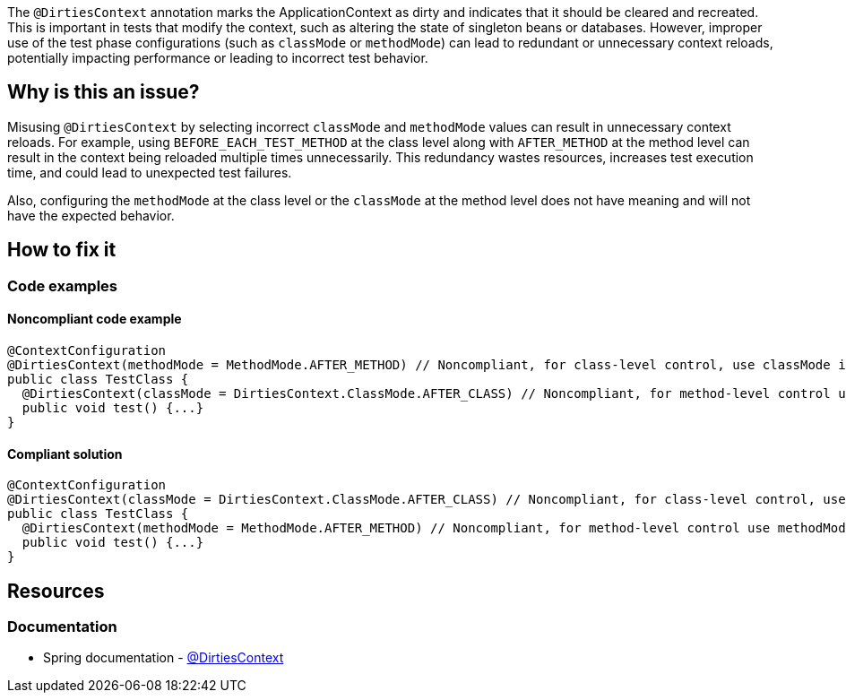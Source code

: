 The `@DirtiesContext` annotation marks the ApplicationContext as dirty and indicates that it should be cleared and recreated. 
This is important in tests that modify the context, such as altering the state of singleton beans or databases. 
However, improper use of the test phase configurations (such as `classMode` or `methodMode`) can lead to redundant or unnecessary context reloads, 
potentially impacting performance or leading to incorrect test behavior.

== Why is this an issue?

Misusing `@DirtiesContext` by selecting incorrect `classMode` and `methodMode` values can result in unnecessary context reloads. 
For example, using `BEFORE_EACH_TEST_METHOD` at the class level along with `AFTER_METHOD` at the method level can result in the context being reloaded 
multiple times unnecessarily. This redundancy wastes resources, increases test execution time, and could lead to unexpected test failures.

Also, configuring the `methodMode` at the class level or the `classMode` at the method level does not have meaning and will not have the expected behavior.

== How to fix it

=== Code examples

==== Noncompliant code example

[source,java,diff-id=1,diff-type=noncompliant]
----
@ContextConfiguration
@DirtiesContext(methodMode = MethodMode.AFTER_METHOD) // Noncompliant, for class-level control, use classMode instead.
public class TestClass {
  @DirtiesContext(classMode = DirtiesContext.ClassMode.AFTER_CLASS) // Noncompliant, for method-level control use methodMode instead
  public void test() {...}
}
----

==== Compliant solution

[source,java,diff-id=1,diff-type=compliant]
----
@ContextConfiguration
@DirtiesContext(classMode = DirtiesContext.ClassMode.AFTER_CLASS) // Noncompliant, for class-level control, use classMode instead.
public class TestClass {
  @DirtiesContext(methodMode = MethodMode.AFTER_METHOD) // Noncompliant, for method-level control use methodMode instead
  public void test() {...}
}
----

== Resources

=== Documentation

* Spring documentation - https://docs.spring.io/spring-framework/docs/current/javadoc-api/org/springframework/test/annotation/DirtiesContext.html[@DirtiesContext]